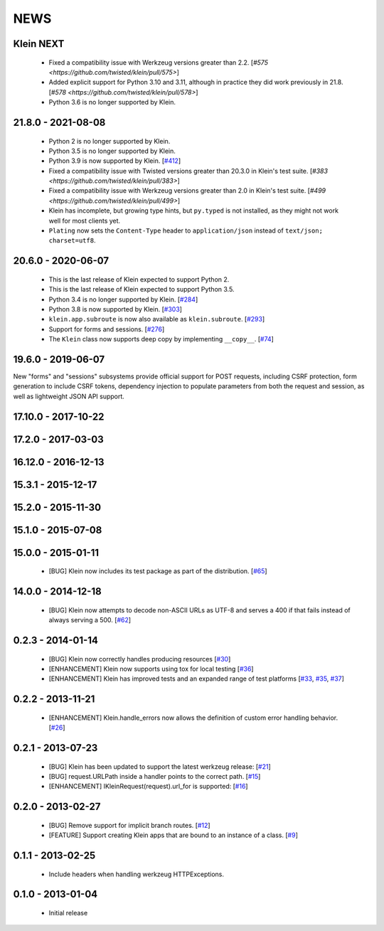 NEWS
====

Klein NEXT
----------

 * Fixed a compatibility issue with Werkzeug versions greater than 2.2. [`#575 <https://github.com/twisted/klein/pull/575>`]
 * Added explicit support for Python 3.10 and 3.11, although in practice they did work previously in 21.8. [`#578 <https://github.com/twisted/klein/pull/578>`]
 * Python 3.6 is no longer supported by Klein.


21.8.0 - 2021-08-08
-------------------
 * Python 2 is no longer supported by Klein.
 * Python 3.5 is no longer supported by Klein.
 * Python 3.9 is now supported by Klein. [`#412 <https://github.com/twisted/klein/pull/412>`_]
 * Fixed a compatibility issue with Twisted versions greater than 20.3.0 in Klein's test suite. [`#383 <https://github.com/twisted/klein/pull/383>`]
 * Fixed a compatibility issue with Werkzeug versions greater than 2.0 in Klein's test suite. [`#499 <https://github.com/twisted/klein/pull/499>`]
 * Klein has incomplete, but growing type hints, but ``py.typed`` is not installed, as they might not work well for most clients yet.
 * ``Plating`` now sets the ``Content-Type`` header to ``application/json`` instead of ``text/json; charset=utf8``.

20.6.0 - 2020-06-07
-------------------
 * This is the last release of Klein expected to support Python 2.
 * This is the last release of Klein expected to support Python 3.5.
 * Python 3.4 is no longer supported by Klein. [`#284 <https://github.com/twisted/klein/pull/284>`_]
 * Python 3.8 is now supported by Klein. [`#303 <https://github.com/twisted/klein/pull/303>`_]
 * ``klein.app.subroute`` is now also available as ``klein.subroute``. [`#293 <https://github.com/twisted/klein/pull/293>`_]
 * Support for forms and sessions. [`#276 <https://github.com/twisted/klein/pull/276>`_]
 * The ``Klein`` class now supports deep copy by implementing ``__copy__``. [`#74 <https://github.com/twisted/klein/pull/74>`_]

19.6.0 - 2019-06-07
-------------------

New "forms" and "sessions" subsystems provide official support for POST requests, including CSRF protection, form generation to include CSRF tokens, dependency injection to populate parameters from both the request and session, as well as lightweight JSON API support.

17.10.0 - 2017-10-22
--------------------

17.2.0 - 2017-03-03
-------------------

16.12.0 - 2016-12-13
--------------------

15.3.1 - 2015-12-17
-------------------

15.2.0 - 2015-11-30
-------------------

15.1.0 - 2015-07-08
-------------------

15.0.0 - 2015-01-11
-------------------
 * [BUG] Klein now includes its test package as part of the distribution. [`#65 <https://github.com/twisted/klein/pull/65>`_]

14.0.0 - 2014-12-18
-------------------
 * [BUG] Klein now attempts to decode non-ASCII URLs as UTF-8 and serves a 400 if that fails instead of always serving a 500. [`#62 <https://github.com/twisted/klein/pull/62>`_]

0.2.3 - 2014-01-14
------------------
 * [BUG] Klein now correctly handles producing resources [`#30 <https://github.com/twisted/klein/pull/30>`_]
 * [ENHANCEMENT] Klein now supports using tox for local testing [`#36 <https://github.com/twisted/klein/pull/36>`_]
 * [ENHANCEMENT] Klein has improved tests and an expanded range of test platforms [`#33 <https://github.com/twisted/klein/pull/33>`_, `#35 <https://github.com/twisted/klein/pull/35>`_, `#37 <https://github.com/twisted/klein/pull/37>`_]

0.2.2 - 2013-11-21
------------------
 * [ENHANCEMENT] Klein.handle_errors now allows the definition of custom error handling behavior. [`#26 <https://github.com/twisted/klein/pull/26>`_]

0.2.1 - 2013-07-23
------------------
 * [BUG] Klein has been updated to support the latest werkzeug release: [`#21 <https://github.com/twisted/klein/pull/21>`_]
 * [BUG] request.URLPath inside a handler points to the correct path. [`#15 <https://github.com/twisted/klein/pull/15>`_]
 * [ENHANCEMENT] IKleinRequest(request).url_for is supported: [`#16 <IKleinRequest(request).url_for>`_]

0.2.0 - 2013-02-27
------------------
 * [BUG] Remove support for implicit branch routes. [`#12 <https://github.com/twisted/klein/pull/12>`_]
 * [FEATURE] Support creating Klein apps that are bound to an instance of a class. [`#9 <https://github.com/twisted/klein/pull/9>`_]

0.1.1 - 2013-02-25
------------------
 * Include headers when handling werkzeug HTTPExceptions.

0.1.0 - 2013-01-04
------------------
 * Initial release
